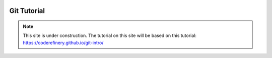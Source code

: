  .. _git-tutorial-label:

.. role:: bolditalic
  :class: bolditalic

.. role:: boldcode
  :class: boldcode

.. role:: italiccode
  :class: italiccode

============
Git Tutorial
============

.. note::

   This site is under construction. The tutorial on this site will be based on this tutorial: https://coderefinery.github.io/git-intro/
